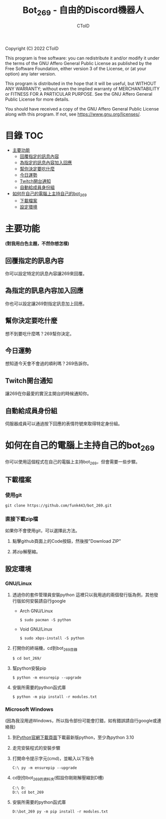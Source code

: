 #+TITLE: Bot_269 - 自由的Discord機器人
#+AUTHOR: CToID
#+OPTIONS: num:nil

Copyright (C) 2022 CToID

This program is free software: you can redistribute it and/or modify
it under the terms of the GNU Affero General Public License as
published by the Free Software Foundation, either version 3 of the
License, or (at your option) any later version.

This program is distributed in the hope that it will be useful,
but WITHOUT ANY WARRANTY; without even the implied warranty of
MERCHANTABILITY or FITNESS FOR A PARTICULAR PURPOSE.  See the
GNU Affero General Public License for more details.

You should have received a copy of the GNU Affero General Public License
along with this program.  If not, see <https://www.gnu.org/licenses/>.

* 目錄                                                                  :TOC:
- [[#主要功能][主要功能]]
  - [[#回覆指定的訊息內容][回覆指定的訊息內容]]
  - [[#為指定的訊息內容加入回應][為指定的訊息內容加入回應]]
  - [[#幫你決定要吃什麼][幫你決定要吃什麼]]
  - [[#今日運勢][今日運勢]]
  - [[#twitch開台通知][Twitch開台通知]]
  - [[#自動給成員身份組][自動給成員身份組]]
- [[#如何在自己的電腦上主持自己的bot_269][如何在自己的電腦上主持自己的bot_269]]
  - [[#下載檔案][下載檔案]]
  - [[#設定環境][設定環境]]

* 主要功能
*(對我用白色主題，不然你想怎樣)*
** 回覆指定的訊息內容
你可以設定特定的訊息內容讓269來回覆。
[[./images/reply.gif]]

** 為指定的訊息內容加入回應
你也可以設定讓269對指定訊息加上回應。
[[./images/react.gif]]

** 幫你決定要吃什麼
想不到要吃什麼嗎？269幫你決定。
[[./images/eat.gif]]

** 今日運勢
想知道今天會不會過的順利嗎？269告訴你。
[[./images/luck.gif]]

** Twitch開台通知
讓269在你最愛的實況主開台的時候通知你。
[[./images/twitch.gif]]

** 自動給成員身份組
伺服器成員可以通過按下回應的表情符號來取得特定身份組。
[[./images/role.gif]]

* 如何在自己的電腦上主持自己的bot_269
你可以使用這個程式在自己的電腦上主持bot_269，但會需要一些步驟。

** 下載檔案
*** 使用git
#+begin_src shell
git clone https://github.com/funk443/bot_269.git
#+end_src

*** 直接下載zip檔
如果你不會使用git，可以選擇此方法。
1. 點擊github頁面上的Code按鈕，然後按"Download ZIP"
   [[./images/download.png]]

2. 將zip解壓縮。

** 設定環境
*** GNU/Linux
1. 透過你的套件管理員安裝python
   這裡只以我用過的兩個發行版為例，其他發行版如何安裝請自行google
   - Arch GNU/Linux
     #+begin_src shell
     $ sudo pacman -S python 
     #+end_src

   - Void GNU/Linux
     #+begin_src shell
     $ sudo xbps-install -S python
     #+end_src

2. 打開你的終端機，cd到bot_269目錄
   #+begin_src shell
   $ cd bot_269/
   #+end_src

3. 幫python安裝pip
   #+begin_src shell
   $ python -m ensurepip --upgrade
   #+end_src

4. 安裝所需要的python函式庫
   #+begin_src shell
   $ python -m pip install -r modules.txt
   #+end_src

*** Microsoft Windows
(因為我沒用過Windows，所以指令部份可能會打錯，如有錯誤請自行google或連絡我)
1. 到[[https://www.python.org/downloads/][Python官網下載頁面]]下載最新版python，至少為python 3.10

2. 走完安裝程式的安裝步驟

3. 打開命令提示字元(cmd)，並輸入以下指令
   #+begin_src shell
   C:\ py -m ensurepip --upgrade
   #+end_src

4. cd到你bot_269的資料夾(假設你剛剛解壓縮到D槽)
   #+begin_src shell
   C:\ D:
   D:\ cd bot_269
   #+end_src

5. 安裝所需要的python函式庫
   #+begin_src shell
   D:\bot_269 py -m pip install -r modules.txt
   #+end_src
